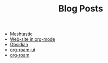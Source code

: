 #+TITLE: Blog Posts

- [[file:meshtastic.org][Meshtastic]]
- [[file:website-in-org-mode.org][Web-site in org-mode]]
- [[file:obsidian.org][Obsidian]]
- [[file:org-roam-ui.org][org-roam-ui]]
- [[file:org-roam.org][org-roam]]
